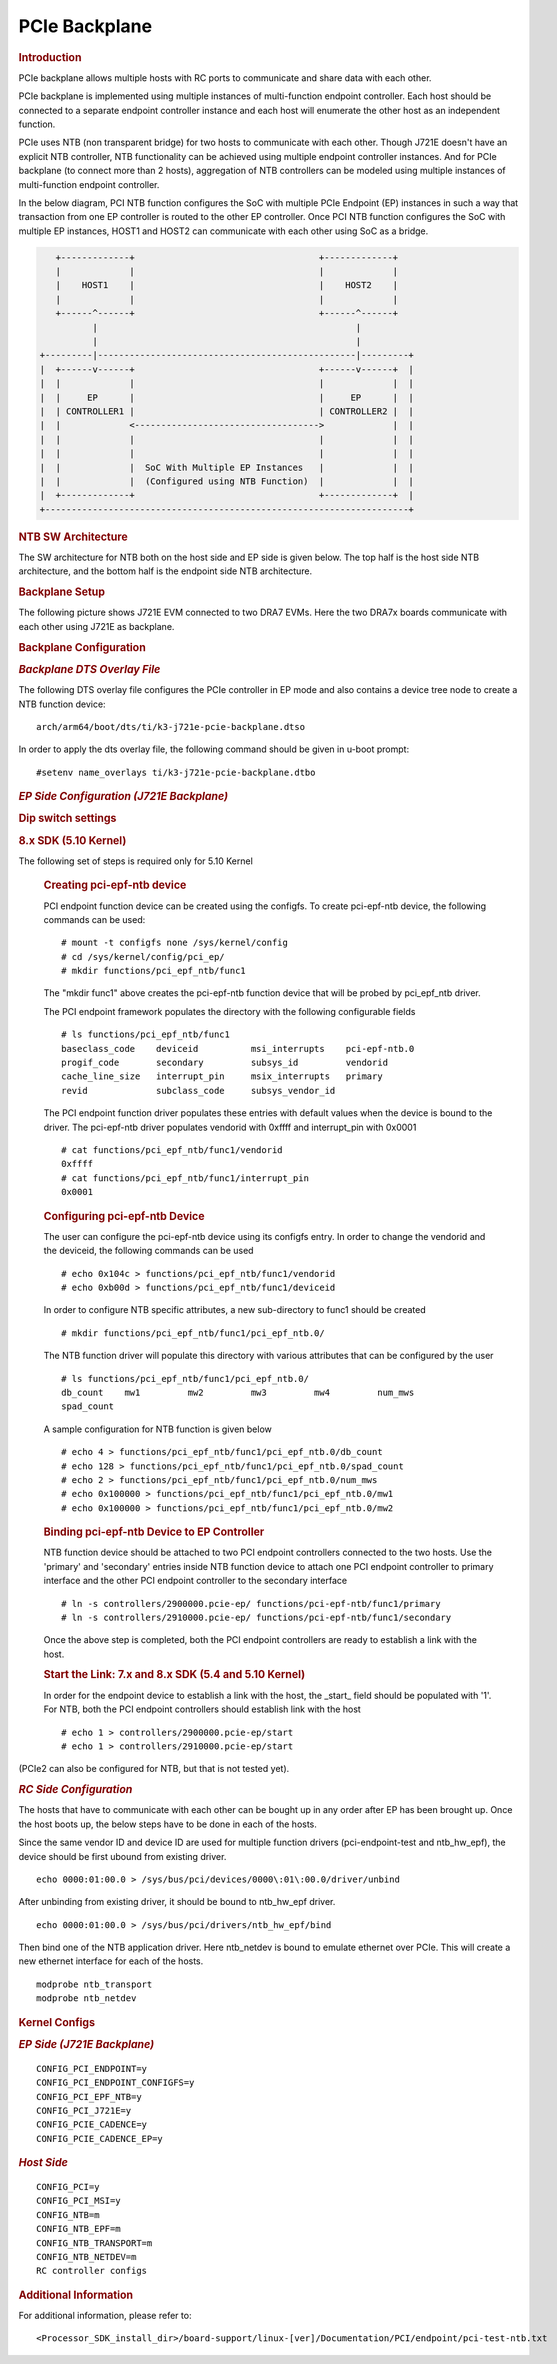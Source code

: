 PCIe Backplane
---------------------------------

.. rubric:: **Introduction**
   :name: introduction-linux-pcie-backplane

PCIe backplane allows multiple hosts with RC ports to communicate and share
data with each other.

.. Image:: /images/j721e-linux-pcie-backplane.png

PCIe backplane is implemented using multiple instances of multi-function
endpoint controller. Each host should be connected to a separate endpoint
controller instance and each host will enumerate the other host as an
independent function.

PCIe uses NTB (non transparent bridge) for two hosts to communicate with each
other. Though J721E doesn't have an explicit NTB controller, NTB functionality
can be achieved using multiple endpoint controller instances. And for PCIe
backplane (to connect more than 2 hosts), aggregation of NTB controllers
can be modeled using multiple instances of multi-function endpoint controller.

In the below diagram, PCI NTB function configures the SoC with multiple
PCIe Endpoint (EP) instances in such a way that transaction from one EP
controller is routed to the other EP controller. Once PCI NTB function
configures the SoC with multiple EP instances, HOST1 and HOST2 can
communicate with each other using SoC as a bridge.

.. code-block:: text

    +-------------+                                   +-------------+
    |             |                                   |             |
    |    HOST1    |                                   |    HOST2    |
    |             |                                   |             |
    +------^------+                                   +------^------+
           |                                                 |
           |                                                 |
 +---------|-------------------------------------------------|---------+
 |  +------v------+                                   +------v------+  |
 |  |             |                                   |             |  |
 |  |     EP      |                                   |     EP      |  |
 |  | CONTROLLER1 |                                   | CONTROLLER2 |  |
 |  |             <----------------------------------->             |  |
 |  |             |                                   |             |  |
 |  |             |                                   |             |  |
 |  |             |  SoC With Multiple EP Instances   |             |  |
 |  |             |  (Configured using NTB Function)  |             |  |
 |  +-------------+                                   +-------------+  |
 +---------------------------------------------------------------------+

.. rubric:: **NTB SW Architecture**
   :name: ntb-sw-architecture

The SW architecture for NTB both on the host side and EP side is given
below. The top half is the host side NTB architecture, and the bottom half is
the endpoint side NTB architecture.

.. Image:: /images/ntb_sw_architecture.png

.. rubric:: **Backplane Setup**
   :name: backplane-setup

The following picture shows J721E EVM connected to two DRA7 EVMs. Here the two
DRA7x boards communicate with each other using J721E as backplane.

.. Image:: /images/j721e-backplane.jpg


.. rubric:: **Backplane Configuration**
   :name: backplane-configuration

.. rubric:: *Backplane DTS Overlay File*
   :name: backplane-configuration

The following DTS overlay file configures the PCIe controller in EP mode and
also contains a device tree node to create a NTB function device:

::

  arch/arm64/boot/dts/ti/k3-j721e-pcie-backplane.dtso

In order to apply the dts overlay file, the following command should be given
in u-boot prompt:

::

  #setenv name_overlays ti/k3-j721e-pcie-backplane.dtbo

.. rubric:: *EP Side Configuration (J721E Backplane)*
   :name: ep-side-configuration

.. rubric:: **Dip switch settings**

.. ifconfig:: CONFIG_part_variant in ('J784S4','J742S2')

  Both PCIe instances should be configured in EP mode by setting
  PCIE_1L_MODE_SEL (switch 5) and PCIE_2L_MODE_SEL (switch 6) in sw2 to '1'.

.. ifconfig:: CONFIG_part_variant not in ('J784S4','J742S2')

  Both PCIe instances should be configured in EP mode by setting
  PCIE_1L_MODE_SEL (switch 5) and PCIE_2L_MODE_SEL (switch 6) in sw3 to '1'.

.. rubric:: **8.x SDK (5.10 Kernel)**

The following set of steps is required only for 5.10 Kernel

    .. rubric:: Creating pci-epf-ntb device

    PCI endpoint function device can be created using the configfs. To
    create pci-epf-ntb device, the following commands can be used:

    ::

        # mount -t configfs none /sys/kernel/config
        # cd /sys/kernel/config/pci_ep/
        # mkdir functions/pci_epf_ntb/func1

    The "mkdir func1" above creates the pci-epf-ntb function device that will
    be probed by pci_epf_ntb driver.

    The PCI endpoint framework populates the directory with the following
    configurable fields

    ::

        # ls functions/pci_epf_ntb/func1
        baseclass_code    deviceid          msi_interrupts    pci-epf-ntb.0
        progif_code       secondary         subsys_id         vendorid
        cache_line_size   interrupt_pin     msix_interrupts   primary
        revid             subclass_code     subsys_vendor_id

    The PCI endpoint function driver populates these entries with default values
    when the device is bound to the driver. The pci-epf-ntb driver populates
    vendorid with 0xffff and interrupt_pin with 0x0001

    ::

        # cat functions/pci_epf_ntb/func1/vendorid
        0xffff
        # cat functions/pci_epf_ntb/func1/interrupt_pin
        0x0001

    .. rubric:: Configuring pci-epf-ntb Device

    The user can configure the pci-epf-ntb device using its configfs entry. In order
    to change the vendorid and the deviceid, the following
    commands can be used

    ::

        # echo 0x104c > functions/pci_epf_ntb/func1/vendorid
        # echo 0xb00d > functions/pci_epf_ntb/func1/deviceid

    In order to configure NTB specific attributes, a new sub-directory to func1
    should be created

    ::

        # mkdir functions/pci_epf_ntb/func1/pci_epf_ntb.0/

    The NTB function driver will populate this directory with various attributes
    that can be configured by the user

    ::

        # ls functions/pci_epf_ntb/func1/pci_epf_ntb.0/
        db_count    mw1         mw2         mw3         mw4         num_mws
        spad_count

    A sample configuration for NTB function is given below

    ::

        # echo 4 > functions/pci_epf_ntb/func1/pci_epf_ntb.0/db_count
        # echo 128 > functions/pci_epf_ntb/func1/pci_epf_ntb.0/spad_count
        # echo 2 > functions/pci_epf_ntb/func1/pci_epf_ntb.0/num_mws
        # echo 0x100000 > functions/pci_epf_ntb/func1/pci_epf_ntb.0/mw1
        # echo 0x100000 > functions/pci_epf_ntb/func1/pci_epf_ntb.0/mw2


    .. rubric:: Binding pci-epf-ntb Device to EP Controller

    NTB function device should be attached to two PCI endpoint controllers
    connected to the two hosts. Use the 'primary' and 'secondary' entries
    inside NTB function device to attach one PCI endpoint controller to
    primary interface and the other PCI endpoint controller to the secondary
    interface

    ::

        # ln -s controllers/2900000.pcie-ep/ functions/pci-epf-ntb/func1/primary
        # ln -s controllers/2910000.pcie-ep/ functions/pci-epf-ntb/func1/secondary

    Once the above step is completed, both the PCI endpoint controllers are ready to
    establish a link with the host.

    .. rubric:: Start the Link: 7.x and 8.x SDK (5.4 and 5.10 Kernel)

    In order for the endpoint device to establish a link with the host, the _start_
    field should be populated with '1'. For NTB, both the PCI endpoint controllers
    should establish link with the host

    ::

        # echo 1 > controllers/2900000.pcie-ep/start
        # echo 1 > controllers/2910000.pcie-ep/start

(PCIe2 can also be configured for NTB, but that is not
tested yet).

.. rubric:: *RC Side Configuration*
   :name: rc-side-configuration

The hosts that have to communicate with each other can be bought up in any order
after EP has been brought up. Once the host boots up, the below steps have
to be done in each of the hosts.

Since the same vendor ID and device ID are used for multiple function drivers
(pci-endpoint-test and ntb_hw_epf), the device should be first ubound from
existing driver.

::

  echo 0000:01:00.0 > /sys/bus/pci/devices/0000\:01\:00.0/driver/unbind

After unbinding from existing driver, it should be bound to ntb_hw_epf driver.

::

  echo 0000:01:00.0 > /sys/bus/pci/drivers/ntb_hw_epf/bind

Then bind one of the NTB application driver. Here ntb_netdev is bound to emulate
ethernet over PCIe. This will create a new ethernet interface for each of the
hosts.

::

  modprobe ntb_transport
  modprobe ntb_netdev

.. rubric:: **Kernel Configs**
   :name: kernel-configs

.. rubric:: *EP Side (J721E Backplane)*
   :name: ep-side-configs

::

  CONFIG_PCI_ENDPOINT=y
  CONFIG_PCI_ENDPOINT_CONFIGFS=y
  CONFIG_PCI_EPF_NTB=y
  CONFIG_PCI_J721E=y
  CONFIG_PCIE_CADENCE=y
  CONFIG_PCIE_CADENCE_EP=y


.. rubric:: *Host Side*
   :name: rc-side-configs

::

  CONFIG_PCI=y
  CONFIG_PCI_MSI=y
  CONFIG_NTB=m
  CONFIG_NTB_EPF=m
  CONFIG_NTB_TRANSPORT=m
  CONFIG_NTB_NETDEV=m
  RC controller configs

.. rubric:: **Additional Information**
   :name: Additional Information

For additional information, please refer to:

::

  <Processor_SDK_install_dir>/board-support/linux-[ver]/Documentation/PCI/endpoint/pci-test-ntb.txt

